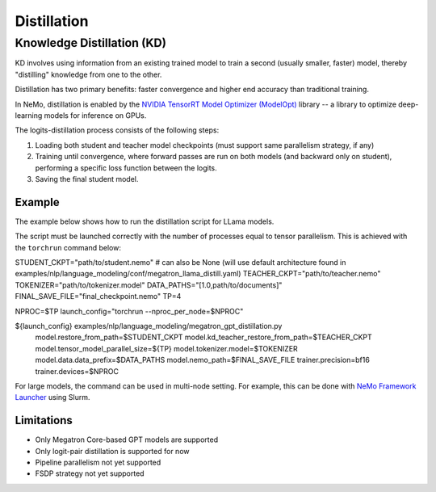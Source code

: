 .. _megatron_distillation:

Distillation
==========================

Knowledge Distillation (KD)
--------------------------------

KD involves using information from an existing trained model to train a second (usually smaller, faster) model, thereby "distilling" knowledge from one to the other.

Distillation has two primary benefits: faster convergence and higher end accuracy than traditional training.

In NeMo, distillation is enabled by the `NVIDIA TensorRT Model Optimizer (ModelOpt) <https://github.com/NVIDIA/TensorRT-Model-Optimizer>`_ library -- a library to optimize deep-learning models for inference on GPUs.

The logits-distillation process consists of the following steps:

1. Loading both student and teacher model checkpoints (must support same parallelism strategy, if any)
2. Training until convergence, where forward passes are run on both models (and backward only on student), performing a specific loss function between the logits.
3. Saving the final student model.


Example
^^^^^^^
The example below shows how to run the distillation script for LLama models.

The script must be launched correctly with the number of processes equal to tensor parallelism. This is achieved with the ``torchrun`` command below:

.. code-block:: bash

STUDENT_CKPT="path/to/student.nemo"  # can also be None (will use default architecture found in examples/nlp/language_modeling/conf/megatron_llama_distill.yaml)
TEACHER_CKPT="path/to/teacher.nemo"
TOKENIZER="path/to/tokenizer.model"
DATA_PATHS="[1.0,path/to/documents]"
FINAL_SAVE_FILE="final_checkpoint.nemo"
TP=4

NPROC=$TP
launch_config="torchrun --nproc_per_node=$NPROC"

${launch_config} examples/nlp/language_modeling/megatron_gpt_distillation.py \
    model.restore_from_path=$STUDENT_CKPT \
    model.kd_teacher_restore_from_path=$TEACHER_CKPT \
    model.tensor_model_parallel_size=${TP} \
    model.tokenizer.model=$TOKENIZER \
    model.data.data_prefix=$DATA_PATHS \
    model.nemo_path=$FINAL_SAVE_FILE \
    trainer.precision=bf16 \
    trainer.devices=$NPROC

For large models, the command can be used in multi-node setting. For example, this can be done with `NeMo Framework Launcher <https://github.com/NVIDIA/NeMo-Framework-Launcher>`_ using Slurm.


Limitations
^^^^^^^^^^^
* Only Megatron Core-based GPT models are supported
* Only logit-pair distillation is supported for now
* Pipeline parallelism not yet supported
* FSDP strategy not yet supported
